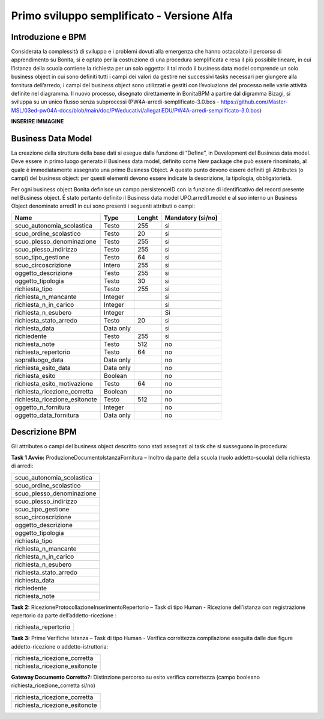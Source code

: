 ###########################################
Primo sviluppo semplificato - Versione Alfa
###########################################

Introduzione e BPM
******************
Considerata la complessità di sviluppo e i problemi dovuti alla emergenza che hanno ostacolato il percorso di apprendimento su Bonita, si è optato per la costruzione di una procedura semplificata e resa il più possibile lineare, in cui l’istanza della scuola contiene la richiesta per un solo oggetto: il tal modo il business data model comprende un solo business object in cui sono definiti tutti i campi dei valori da gestire nei successivi tasks necessari per giungere alla fornitura dell’arredo; i campi del business object sono utilizzati e gestiti con l’evoluzione del processo nelle varie attività definite nel diagramma.
Il nuovo processo, disegnato direttamente in BonitaBPM a partire dal digramma Bizagi, si sviluppa su un unico flusso senza subprocessi (PW4A-arredi-semplificato-3.0.bos - https://github.com/Master-MSL/03ed-pw04A-docs/blob/main/doc/PWeducativi/allegatiEDU/PW4A-arredi-semplificato-3.0.bos)

**INSERIRE IMMAGINE**

Business Data Model
*******************
La creazione della struttura della base dati si esegue dalla funzione di “Define”, in Development del Business data model. Deve essere in primo luogo generato il Business data model, definito come New package che può essere rinominato, al quale è immediatamente assegnato una primo Business Object. A questo punto devono essere definiti gli Attributes (o campi) del business object: per questi elementi devono essere indicate la descrizione, la tipologia, obbligatorietà. 

Per ogni business object Bonita definisce un  campo persistenceID con la funzione di identificativo del record presente nel Business object.
É stato pertanto definito il Business data model UPO.arredi1.model e al suo interno un Business Object denominato arredi1 in cui sono presenti i seguenti attributi o campi:

============================= =========== ========= =======================
Name                          Type        Lenght    Mandatory (si/no)
============================= =========== ========= =======================
scuo_autonomia_scolastica     Testo       255       si
scuo_ordine_scolastico        Testo       20        si
scuo_plesso_denominazione     Testo       255       si
scuo_plesso_indirizzo         Testo       255       si
scuo_tipo_gestione            Testo       64        si
scuo_circoscrizione           Intero      255       si
oggetto_descrizione           Testo       255       si
oggetto_tipologia             Testo       30        si
richiesta_tipo                Testo       255       si
richiesta_n_mancante          Integer               si
richiesta_n_in_carico         Integer               si
richiesta_n_esubero           Integer               Si
richiesta_stato_arredo        Testo       20        si
richiesta_data                Data only             si
richiedente                   Testo       255       si
richiesta_note                Testo       512       no
richiesta_repertorio          Testo       64        no
sopralluogo_data              Data only             no
richiesta_esito_data          Data only             no
richiesta_esito               Boolean               no
richiesta_esito_motivazione   Testo       64        no
richiesta_ricezione_corretta  Boolean               no
richiesta_ricezione_esitonote Testo       512       no
oggetto_n_fornitura           Integer               no
oggetto_data_fornitura        Data only             no
============================= =========== ========= =======================

Descrizione BPM
***************

Gli attributes o campi del business object descritto sono stati assegnati ai task che si susseguono in procedura:

**Task 1 Avvio:** ProduzioneDocumentoIstanzaFornitura – Inoltro da parte della scuola (ruolo addetto-scuola) della richiesta di arredi:

+---------------------------+ 
| scuo_autonomia_scolastica |
+---------------------------+
| scuo_ordine_scolastico    |
+---------------------------+
| scuo_plesso_denominazione |
+---------------------------+
| scuo_plesso_indirizzo     |
+---------------------------+
| scuo_tipo_gestione        |
+---------------------------+
| scuo_circoscrizione       |
+---------------------------+
| oggetto_descrizione       |
+---------------------------+
| oggetto_tipologia         |
+---------------------------+
| richiesta_tipo            |
+---------------------------+
| richiesta_n_mancante      |
+---------------------------+
| richiesta_n_in_carico     |
+---------------------------+
| richiesta_n_esubero       |
+---------------------------+
| richiesta_stato_arredo    |
+---------------------------+
| richiesta_data            |
+---------------------------+
| richiedente               |
+---------------------------+
| richiesta_note            |
+---------------------------+

**Task 2:** RicezioneProtocollazioneInserimentoRepertorio – Task di tipo Human - Ricezione dell’istanza con registrazione repertorio da parte dell’addetto-ricezione :

+---------------------------+
| richiesta_repertorio      |
+---------------------------+

**Task 3:** Prime Verifiche Istanza – Task di tipo Human - Verifica correttezza compilazione eseguita dalle due figure addetto-ricezione o addetto-istruttoria:

+-------------------------------+
| richiesta_ricezione_corretta  |
+-------------------------------+
| richiesta_ricezione_esitonote |
+-------------------------------+

**Gateway Documento Corretto?:** Distinzione percorso su esito verifica correttezza (campo booleano richiesta_ricezione_corretta si/no)

+-------------------------------+
| richiesta_ricezione_corretta  |
+-------------------------------+
| richiesta_ricezione_esitonote |
+-------------------------------+

